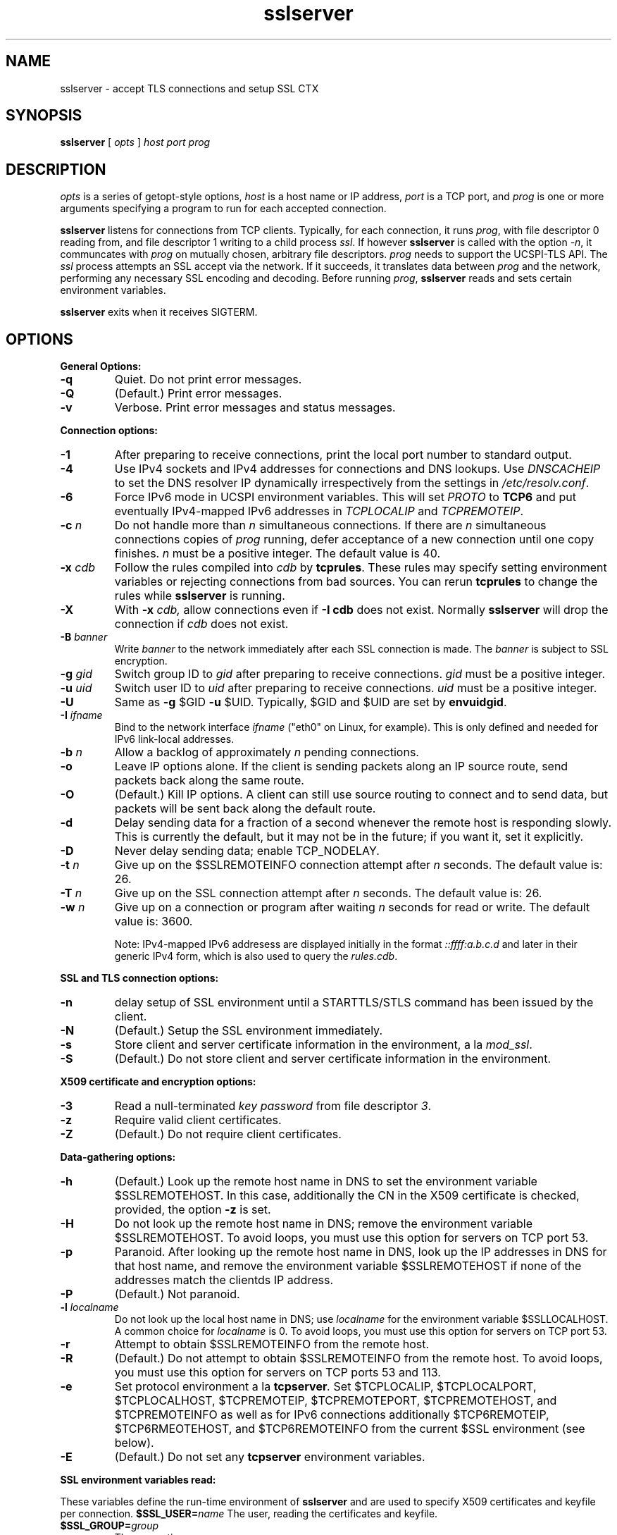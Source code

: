 .TH sslserver 1
.SH NAME
sslserver \- accept TLS connections and setup SSL CTX
.SH SYNOPSIS
.B sslserver 
[
.I opts 
]
.I host 
.I port 
.I prog 
.SH DESCRIPTION
.I opts 
is a series of getopt-style options, 
.I host 
is a host name or IP address, 
.I port 
is a TCP port, and 
.I prog 
is one or more arguments specifying a program 
to run for each accepted connection. 

.B sslserver 
listens for connections from TCP clients. 
Typically, for each connection, it runs 
.IR prog , 
with file descriptor 0 reading from, 
and file descriptor 1 writing to a child process
.IR ssl .
If however
.B sslserver
is called with the option
.IR \-n ,
it communcates with 
.I prog
on mutually chosen, arbitrary file descriptors.
.I prog
needs to support the UCSPI-TLS API.
The
.I ssl 
process attempts an SSL accept via the network. 
If it succeeds, it translates data between
.I prog 
and the network, performing any necessary SSL encoding and decoding. 
Before running
.IR prog , 
.B sslserver 
reads and sets certain environment variables. 

.B sslserver 
exits when it receives SIGTERM. 

.SH OPTIONS
.B General Options: 
.TP
.B \-q 
Quiet. Do not print error messages. 
.TP
.B \-Q 
(Default.) Print error messages. 
.TP
.B \-v 
Verbose. Print error messages and status messages.

.P
.B Connection options: 
.TP
.B \-1 
After preparing to receive connections, 
print the local port number to standard output. 
.TP
.B \-4
Use IPv4 sockets and IPv4 addresses for connections and DNS
lookups.
Use \fIDNSCACHEIP\fR to set the DNS resolver IP dynamically
irrespectively from the settings in 
.IR /etc/resolv.conf .
.TP
.B \-6
Force IPv6 mode in UCSPI environment variables.
This will set \fIPROTO\fR to \fBTCP6\fR and put eventually
IPv4-mapped IPv6 addresses in \fITCPLOCALIP\fR and \fITCPREMOTEIP\fR.
.TP
.B \-c \fIn
Do not handle more than 
.I n 
simultaneous connections. 
If there are 
.I n 
simultaneous connections copies of 
.I prog 
running, defer acceptance of a new connection until one copy finishes. 
.I n 
must be a positive integer. The default value is 40. 
.TP
.B \-x \fIcdb 
Follow the rules compiled into 
.I cdb 
by 
.BR tcprules . 
These rules may specify setting environment variables 
or rejecting connections from bad sources. 
You can rerun 
.B tcprules 
to change the rules while 
.B sslserver 
is running. 
.TP 
.B \-X
With 
.B \-x \fIcdb, 
allow connections even if 
.B \-I cdb 
does not exist. Normally 
.B sslserver 
will drop the connection if
.I cdb 
does not exist. 
.TP
.B \-B \fIbanner
Write 
.I banner 
to the network immediately after each SSL connection is made. The 
.I banner 
is subject to SSL encryption. 
.TP
.B \-g \fIgid
Switch group ID to 
.I gid 
after preparing to receive connections. 
.I gid 
must be a positive integer. 
.TP
.B \-u \fIuid
Switch user ID to 
.I uid 
after preparing to receive connections.
.I uid 
must be a positive integer. 
.TP
.B \-U 
Same as
.B \-g 
$GID
.B \-u 
$UID. Typically, $GID and $UID are set by 
.BR envuidgid . 
.TP
.B \-I \fIifname
Bind to the network interface
.I ifname
("eth0" on Linux, for example).  This is only defined and needed for
IPv6 link-local addresses.
.TP
.B \-b \fIn
Allow a backlog of approximately 
.I n 
pending connections. 
.TP
.B \-o 
Leave IP options alone. If the client is sending packets 
along an IP source route, send packets back along the same route. 
.TP
.B \-O 
(Default.) Kill IP options. 
A client can still use source routing to connect and to send data, 
but packets will be sent back along the default route. 
.TP
.B \-d 
Delay sending data for a fraction of a second whenever the 
remote host is responding slowly. This is currently the default, 
but it may not be in the future; if you want it, set it explicitly. 
.TP
.B \-D 
Never delay sending data; enable TCP_NODELAY. 
.TP
.B \-t \fIn 
Give up on the $SSLREMOTEINFO connection attempt after 
.I n 
seconds. The default value is: 26. 
.TP
.B \-T \fIn 
Give up on the SSL connection attempt after
.I n 
seconds. The default value is: 26. 
.TP
.B \-w \fIn 
Give up on a connection or program after waiting 
.I n 
seconds for read or write. The default value is: 3600. 

Note: IPv4-mapped IPv6 addresess are displayed initially in the format
.I ::ffff:a.b.c.d
and later in their generic IPv4 form, which is also used to query the
.IR rules.cdb .


.P
.B SSL and TLS connection options:
.TP
.B \-n 
delay setup of SSL environment until a STARTTLS/STLS command
has been issued by the client.
.TP
.B \-N 
(Default.) Setup the SSL environment immediately.
.TP
.B \-s 
Store client and server certificate information in the environment, a la 
.IR mod_ssl .
.TP
.B \-S 
(Default.) Do not store client and server certificate information in the environment. 

.P
.B X509 certificate and encryption options:
.TP
.B \-3
Read a null-terminated
.I key password
from file descriptor
.IR 3 .
.TP
.B \-z
Require valid client certificates.
.TP
.B \-Z
(Default.) Do not require client certificates.

.P
.B Data-gathering options: 
.TP
.B \-h 
(Default.) Look up the remote host name in DNS to set the 
environment variable $SSLREMOTEHOST. 
In this case, additionally the CN in the X509 certificate is
checked, provided, the option
.B \-z
is set. 
.TP
.B \-H 
Do not look up the remote host name in DNS; 
remove the environment variable $SSLREMOTEHOST. 
To avoid loops, you must use this option for servers on TCP port 53. 
.TP
.B \-p 
Paranoid. After looking up the remote host name in DNS, 
look up the IP addresses in DNS for that host name, 
and remove the environment variable  $SSLREMOTEHOST 
if none of the addresses match the clientds IP address. 
.TP
.B \-P
(Default.) Not paranoid. 
.TP
.B \-l \fIlocalname 
Do not look up the local host name in DNS; use 
.I localname 
for the environment variable $SSLLOCALHOST. 
A common choice for 
.I localname 
is 0. To avoid loops, you must use this option for servers on TCP port 53. 
.TP
.B \-r 
Attempt to obtain $SSLREMOTEINFO from the remote host. 
.TP
.B \-R
(Default.) Do not attempt to obtain $SSLREMOTEINFO from the remote host.
To avoid loops, you must use this option for servers on TCP ports 53 and 113. 
.TP
.B \-e 
Set protocol environment a la
.BI tcpserver . 
Set $TCPLOCALIP, $TCPLOCALPORT, $TCPLOCALHOST, $TCPREMOTEIP, 
$TCPREMOTEPORT, $TCPREMOTEHOST, and $TCPREMOTEINFO as well as for IPv6
connections additionally $TCP6REMOTEIP, $TCP6RMEOTEHOST, and $TCP6REMOTEINFO 
from the current $SSL environment (see below). 
.TP
.B \-E
(Default.) Do not set any 
.B tcpserver 
environment variables.

.P
.B SSL environment variables read:
.P 
These variables define the run-time environment of
.B sslserver
and are used to specify X509 certificates and keyfile per connection.
.B $SSL_USER=\fIname
The user, reading the certificates and keyfile.
.TP
.B $SSL_GROUP=\fIgroup
The respective user group.
.TP
.B $SSL_UID=\fIuid
The numerical UID of the $SSL_USER.
.TP
.B $SSL_CHROOT=\fIpath
Perform reading of certificates and keyfile in a $SSL_CHROOT jail.
.TP
.B $CAFILE=\fIpath 
If set, overrides the compiled-in CA file name. 
The CA file contains the list of CAs used to verify the client certificate. 
Certificates in $CAFILE are processed when the server starts. 
.TP
.B $CADIR=\fIpath
If set, overrides the compiled-in CA directory name. 
The CA directory contains certificates files used to verify the client certificate. 
This list augments the list from $CAFILE. 
Certificates in $CADIR are processed during certificate verification. 
.TP
.B $CERTFILE=\fIpath
If set, overrides the compiled-in certificate file name. 
The server presents this certificate to clients. 
.TP
.B $CERTCHAINFILE=\fIpath
If set, overrides the compiled-in certificate chainfile name. 
The server presents this list of certificats to clients. 
.I Note: 
Providing $CERTCHAINFILE has precedence over $CERTFILE. 
Certificates in this file needs to be 'ordered' starting from the
uppermost root certificates and placing your host's certificate at the end.
.TP
.B $CIPHERS=\fIstring
If set, override the compiled-in SSL cipher list
defining the security level for the connection.
A typical choice would be 'TLSv1+HIGH:!SSLv2:!MD5'.
.TP
.B $DHFILE=\fIpath
If set, overrides the compiled-in DH parameter file name. 
.TP
.B $KEYFILE=\fIpath 
If set, overrides the compiled-in key file name. 
The key is used when loading the server certificate. 
Setting $KEYFILE to the empty instructs the server 
not to use a 
.I keyfile 
when loading it's certificate. 
.TP
.B $VERIFYDEPTH=\fIn
If set, overrides the compiled-in verification depth. Default: 1.
.TP
.B $CCAFILE=\fIpath
If set, overrides the compiled-in client CA file name for client certificate request. 
The client CA file contains the list of CAs sent to the client 
when requesting a client certificate. 
.I Note:
Setting of $CCAFILE is required while using the option 
.IR \-z.
.TP
.B $CCAVERIFY
If set, 
.B sslserver
requests a valid client certificate on a per-connection base, unlike the general 
option
.IR \-z . 

.P
.B SSL environment variables set:
.P
In case 
.B sslserver
is called with the option
.BR \-e ,
the following
.I mod_ssl
environment variables are provided:
.TP 
.B SSL_PROTOCOL
The SSL protocol version (SSLv2, SSLv3, TLSv1).
.TP 
.B SSL_SESSION_ID
The hex-encoded SSL session id.
.TP 
.B SSL_CIPHER
The cipher specification name.
.TP 
.B SSL_CIPHER_USEKEYSIZE
Number of cipher bits (actually used).
.TP 
.B SSL_CIPHER_ALGKEYSIZE
Number of cipher bits (possible).
.TP 
.B SSL_VERSION_INTERFACE
The mod_ssl program version.
.TP 
.B SSL_VERSION_LIBRARY	
The OpenSSL program version.
.TP 
.B SSL_CLIENT_M_VERSION	
The version of the client certificate.
.TP
.B SSL_CLIENT_M_SERIAL	
The serial of the client certificate.
.TP #
.B SSL_CLIENT_S_DN	
Subject DN in client's certificate.
.TP 
.B SSL_CLIENT_S_DN_x509	
Component of client's Subject DN.
.TP 
.B SSL_CLIENT_I_DN	
Issuer DN of client's certificate.
.TP 
.B SSL_CLIENT_I_DN_x509	
Component of client's Issuer DN.
.TP 
.B SSL_CLIENT_V_START	
Validity of client's certificate (start time).
.TP 
.B SSL_CLIENT_V_END	
Validity of client's certificate (end time).
.TP 
.B SSL_CLIENT_A_SIG	
Algorithm used for the signature of client's certificate.
.TP 
.B SSL_CLIENT_A_KEY	
Algorithm used for the public key of client's certificate.
.TP 
.B SSL_CLIENT_CERT	
PEM-encoded client certificate.
.TP 
.B SSL_CLIENT_CERT_CHAIN \fIn	
PEM-encoded certificates in client certificate chain.
.TP 
.B SSL_CLIENT_VERIFY	
NONE, SUCCESS, GENEROUS or FAILED:reason.
.TP 
.B SSL_SERVER_M_SERIAL	
The serial of the server certificate.
.TP 
.B SSL_SERVER_S_DN	
Subject DN in server's certificate.
.TP 
.B SSL_SERVER_S_DN_x509	
Component of server's Subject DN.
.TP 
.B SSL_SERVER_I_DN	
Issuer DN of server's certificate.
.TP 
.B SSL_SERVER_I_DN_x509	
Component of server's Issuer DN.
.TP 
.B SSL_SERVER_V_START	
Validity of server's certificate (start time).
.TP 
.B SSL_SERVER_V_END	
Validity of server's certificate (end time).
.TP 
.B SSL_SERVER_A_SIG	
Algorithm used for the signature of server's certificate.
.TP 
.B SSL_SERVER_A_KEY	
Algorithm used for the public key of server's certificate.
.TP 
.B SSL_SERVER_CERT	
PEM-encoded server certificate.
.P 
For $SSL_CLIENT_x_DN_x509 and $SSL_SERVER_x_DN_x509, 
x509 denotes a component of the DN: 
C, ST, L, O, OU, CN, T, I, G, S, D, UID, Email.

.SH SEE ALSO
sslclient(1),
sslconnect(1),
sslcat(1),
https@(1),
ucspi-tls(2),
tcprules(1),
tcprulescheck(1),
tcpserver(1),
tcp-environ(5).

http://httpd.apache.org/docs/2.0/mod/mod_ssl.html
